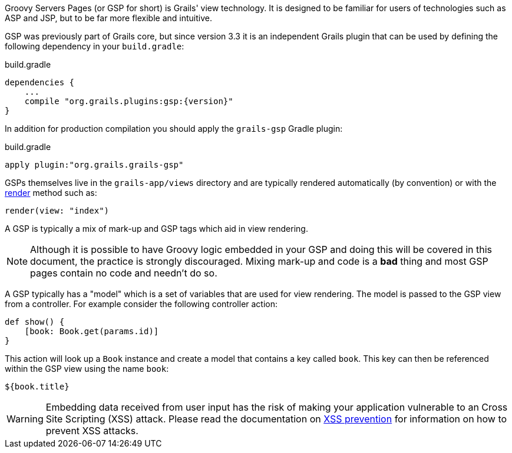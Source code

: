 Groovy Servers Pages (or GSP for short) is Grails' view technology. It is designed to be familiar for users of technologies such as ASP and JSP, but to be far more flexible and intuitive.

GSP was previously part of Grails core, but since version 3.3 it is an independent Grails plugin that can be used by defining the following dependency in your `build.gradle`:

[source,groovy,subs="attributes"]
.build.gradle
----
dependencies {
    ...
    compile "org.grails.plugins:gsp:{version}"
}
----

In addition for production compilation you should apply the `grails-gsp` Gradle plugin:

[source,groovy,subs="attributes"]
.build.gradle
----
apply plugin:"org.grails.grails-gsp"
----

GSPs themselves live in the `grails-app/views` directory and are typically rendered automatically (by convention) or with the link:{controllersRef}/render.html[render] method such as:

[source,java]
----
render(view: "index")
----

A GSP is typically a mix of mark-up and GSP tags which aid in view rendering.

NOTE: Although it is possible to have Groovy logic embedded in your GSP and doing this will be covered in this document, the practice is strongly discouraged. Mixing mark-up and code is a *bad* thing and most GSP pages contain no code and needn't do so.

A GSP typically has a "model" which is a set of variables that are used for view rendering. The model is passed to the GSP view from a controller. For example consider the following controller action:

[source,java]
----
def show() {
    [book: Book.get(params.id)]
}
----

This action will look up a `Book` instance and create a model that contains a key called `book`. This key can then be referenced within the GSP view using the name `book`:

[source,groovy]
----
${book.title}
----

WARNING: Embedding data received from user input has the risk of making your application vulnerable to an Cross Site Scripting (XSS) attack. Please read the documentation on link:security.html#xssPrevention[XSS prevention] for information on how to prevent XSS attacks.
